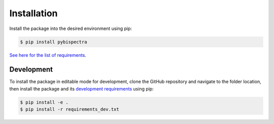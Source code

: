 Installation
============

Install the package into the desired environment using pip:

.. code-block:: console
    
    $ pip install pybispectra

`See here for the list of requirements <../../../requirements.txt>`_.

Development
-----------

To install the package in editable mode for development, clone the GitHub
repository and navigate to the folder location, then install the package and
its `development requirements <../../../requirements_dev.txt>`_ using pip:

.. code-block:: console
    
    $ pip install -e .
    $ pip install -r requirements_dev.txt
